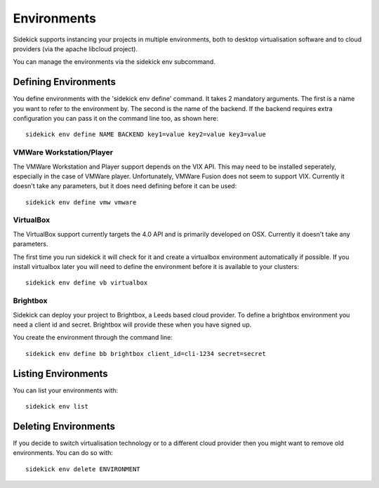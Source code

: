 ============
Environments
============

Sidekick supports instancing your projects in multiple environments, both to desktop virtualisation software and to cloud providers (via the apache libcloud project).

You can manage the environments via the sidekick env subcommand.

Defining Environments
=====================

You define environments with the 'sidekick env define' command. It takes 2 mandatory arguments. The first is a name you want to refer to the environment by. The second is the name of the backend. If the backend requires extra configuration you can pass it on the command line too, as shown here::

    sidekick env define NAME BACKEND key1=value key2=value key3=value


VMWare Workstation/Player
-------------------------

The VMWare Workstation and Player support depends on the VIX API. This may need to be installed seperately, especially in the case of VMWare player. Unfortunately, VMWare Fusion does not seem to support VIX. Currently it doesn't take any parameters, but it does need defining before it can be used::

    sidekick env define vmw vmware


VirtualBox
----------

The VirtualBox support currently targets the 4.0 API and is primarily developed on OSX. Currently it doesn't take any parameters.

The first time you run sidekick it will check for it and create a virtualbox environment automatically if possible. If you install
virtualbox later you will need to define the environment before it is available to your clusters::

    sidekick env define vb virtualbox


Brightbox
---------

Sidekick can deploy your project to Brightbox, a Leeds based cloud provider. To define a brightbox environment you need a client id and secret. Brightbox will provide these when you have signed up.

You create the environment through the command line::

    sidekick env define bb brightbox client_id=cli-1234 secret=secret


Listing Environments
====================

You can list your environments with::

    sidekick env list

Deleting Environments
=====================

If you decide to switch virtualisation technology or to a different cloud provider then you might want to remove old environments. You can do so with::

    sidekick env delete ENVIRONMENT

